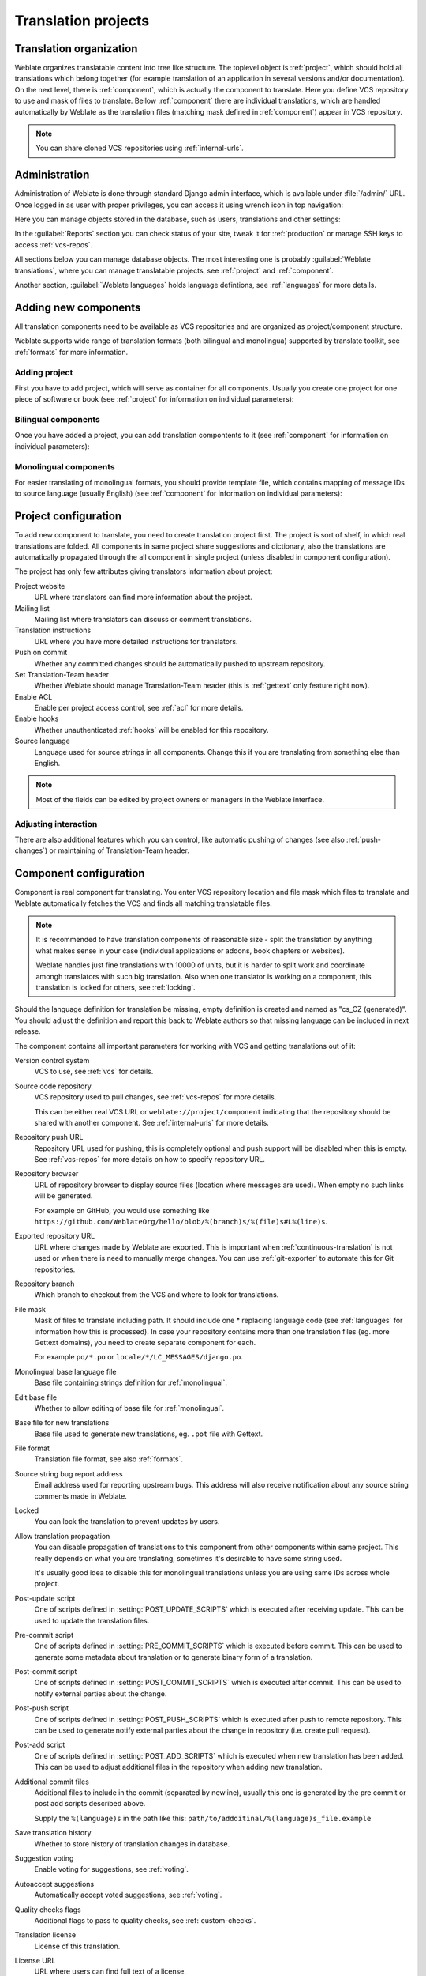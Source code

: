 Translation projects
====================

Translation organization
------------------------

Weblate organizes translatable content into tree like structure. The toplevel
object is :ref:`project`, which should hold all translations which belong
together (for example translation of an application in several versions
and/or documentation). On the next level, there is :ref:`component`, which is
actually the component to translate. Here you define VCS repository to use and
mask of files to translate. Bellow :ref:`component` there are individual
translations, which are handled automatically by Weblate as the translation
files (matching mask defined in :ref:`component`) appear in VCS repository.

.. note::

    You can share cloned VCS repositories using :ref:`internal-urls`.

.. _admin-interface:

Administration
--------------

Administration of Weblate is done through standard Django admin interface,
which is available under :file:`/admin/` URL. Once logged in as user with
proper privileges, you can access it using wrench icon in top navigation:

.. image:: ../images/admin-wrench.png

Here you can manage objects stored in the database, such as users, translations
and other settings:

.. image:: ../images/admin.png

In the :guilabel:`Reports` section you can check status of your site, tweak
it for :ref:`production` or manage SSH keys to access :ref:`vcs-repos`.

All sections below you can manage database objects. The most interesting one is
probably :guilabel:`Weblate translations`, where you can manage translatable
projects, see :ref:`project` and :ref:`component`.

Another section, :guilabel:`Weblate languages` holds language defintions, see
:ref:`languages` for more details.

Adding new components
---------------------

All translation components need to be available as VCS repositories and are
organized as project/component structure.

Weblate supports wide range of translation formats (both bilingual and
monolingua) supported by translate toolkit, see :ref:`formats` for more
information.

Adding project
++++++++++++++

First you have to add project, which will serve as container for all
components. Usually you create one project for one piece of software or book
(see :ref:`project` for information on individual parameters):

.. image:: ../images/add-project.png

.. seealso:: 
   
   :ref:`project`

.. _bilingual:

Bilingual components
++++++++++++++++++++

Once you have added a project, you can add translation compontents to it
(see :ref:`component` for information on individual parameters):

.. image:: ../images/add-component.png

.. seealso:: 
   
   :ref:`component`

.. _monolingual:

Monolingual components
++++++++++++++++++++++

For easier translating of monolingual formats, you should provide template
file, which contains mapping of message IDs to source language (usually
English) (see :ref:`component` for information on individual parameters):

.. image:: ../images/add-component-mono.png

.. seealso:: 
   
   :ref:`component`

.. _project:

Project configuration
---------------------

To add new component to translate, you need to create translation project first.
The project is sort of shelf, in which real translations are folded. All
components in same project share suggestions and dictionary, also the
translations are automatically propagated through the all component in single
project (unless disabled in component configuration).

The project has only few attributes giving translators information about
project:

Project website
    URL where translators can find more information about the project.
Mailing list
    Mailing list where translators can discuss or comment translations.
Translation instructions
    URL where you have more detailed instructions for translators.
Push on commit
    Whether any committed changes should be automatically pushed to upstream
    repository.
Set Translation-Team header
    Whether Weblate should manage Translation-Team header (this is
    :ref:`gettext` only feature right now).
Enable ACL
    Enable per project access control, see :ref:`acl` for more details.
Enable hooks
    Whether unauthenticated :ref:`hooks` will be enabled for this repository.
Source language
    Language used for source strings in all components. Change this if you are 
    translating from something else than English.

.. note::

    Most of the fields can be edited by project owners or managers in the 
    Weblate interface.

Adjusting interaction
+++++++++++++++++++++

There are also additional features which you can control, like automatic
pushing of changes (see also :ref:`push-changes`) or
maintaining of Translation-Team header.

.. _component:

.. _subproject:

Component configuration
-----------------------

Component is real component for translating. You enter VCS repository location
and file mask which files to translate and Weblate automatically fetches the VCS
and finds all matching translatable files.

.. note::

    It is recommended to have translation components of reasonable size - split
    the translation by anything what makes sense in your case (individual
    applications or addons, book chapters or websites).

    Weblate handles just fine translations with 10000 of units, but it is harder
    to split work and coordinate amongh translators with such big translation.
    Also when one translator is working on a component, this translation is locked
    for others, see :ref:`locking`.

Should the language definition for translation be missing, empty definition is
created and named as "cs_CZ (generated)". You should adjust the definition and
report this back to Weblate authors so that missing language can be included in
next release.

The component contains all important parameters for working with VCS and
getting translations out of it:

Version control system
    VCS to use, see :ref:`vcs` for details.
Source code repository
    VCS repository used to pull changes, see :ref:`vcs-repos` for more details.
    
    This can be either real VCS URL or ``weblate://project/component``
    indicating that the repository should be shared with another component.
    See :ref:`internal-urls` for more details.
Repository push URL
    Repository URL used for pushing, this is completely optional and push
    support will be disabled when this is empty. See :ref:`vcs-repos` for more
    details on how to specify repository URL.
Repository browser
    URL of repository browser to display source files (location where messages
    are used). When empty no such links will be generated.

    For example on GitHub, you would use something like
    ``https://github.com/WeblateOrg/hello/blob/%(branch)s/%(file)s#L%(line)s``.
Exported repository URL
    URL where changes made by Weblate are exported. This is important when
    :ref:`continuous-translation` is not used or when there is need to manually
    merge changes. You can use :ref:`git-exporter` to automate this for Git
    repositories.
Repository branch
    Which branch to checkout from the VCS and where to look for translations.
File mask
    Mask of files to translate including path. It should include one *
    replacing language code (see :ref:`languages` for information how this is 
    processed). In case your repository contains more than one translation
    files (eg. more Gettext domains), you need to create separate component for
    each.

    For example ``po/*.po`` or ``locale/*/LC_MESSAGES/django.po``.
Monolingual base language file
    Base file containing strings definition for :ref:`monolingual`.
Edit base file
    Whether to allow editing of base file for :ref:`monolingual`.
Base file for new translations
    Base file used to generate new translations, eg. ``.pot`` file with Gettext.
File format
    Translation file format, see also :ref:`formats`.
Source string bug report address
    Email address used for reporting upstream bugs. This address will also receive
    notification about any source string comments made in Weblate.
Locked
    You can lock the translation to prevent updates by users.
Allow translation propagation
    You can disable propagation of translations to this component from other
    components within same project. This really depends on what you are
    translating, sometimes it's desirable to have same string used.

    It's usually good idea to disable this for monolingual translations unless
    you are using same IDs across whole project.
Post-update script
    One of scripts defined in :setting:`POST_UPDATE_SCRIPTS` which is executed
    after receiving update. This can be used to update the translation files.
Pre-commit script
    One of scripts defined in :setting:`PRE_COMMIT_SCRIPTS` which is executed
    before commit. This can be used to generate some metadata about translation
    or to generate binary form of a translation.
Post-commit script
    One of scripts defined in :setting:`POST_COMMIT_SCRIPTS` which is executed
    after commit. This can be used to notify external parties about the change.
Post-push script
    One of scripts defined in :setting:`POST_PUSH_SCRIPTS` which is executed
    after push to remote repository. This can be used to generate notify external
    parties about the change in repository (i.e. create pull request).
Post-add script
    One of scripts defined in :setting:`POST_ADD_SCRIPTS` which is executed
    when new translation has been added. This can be used to adjust additional
    files in the repository when adding new translation.
Additional commit files
    Additional files to include in the commit (separated by newline), usually
    this one is generated by the pre commit or post add scripts described
    above.

    Supply the ``%(language)s`` in the path like this:
    ``path/to/addditinal/%(language)s_file.example``
Save translation history
    Whether to store history of translation changes in database.
Suggestion voting
    Enable voting for suggestions, see :ref:`voting`.
Autoaccept suggestions
    Automatically accept voted suggestions, see :ref:`voting`.
Quality checks flags
    Additional flags to pass to quality checks, see :ref:`custom-checks`.
Translation license
    License of this translation.
License URL
    URL where users can find full text of a license.
New language
    How to handle requests for creating new languages. Please note that
    availability of choices depends on the file format, see :ref:`formats`.
Merge style
    You can configure how the updates from upstream repository are handled.
    This might not be supported for some VCS. See :ref:`merge-rebase` for
    more details.
Commit message
    Message used when committing translation, see :ref:`commit-message`.
Committer name
    Name of commiter used on Weblate commits, the author will be always the
    real translator. On some VCS this might be not supported. Default value
    can be changed by :setting:`DEFAULT_COMMITER_NAME`.
Committer email
    Email of commiter used on Weblate commits, the author will be always the
    real translator. On some VCS this might be not supported. Default value
    can be changed by :setting:`DEFAULT_COMMITER_EMAIL`.
Language filter
    Regular expression which is used to filter translation when scanning for
    file mask. This can be used to limit list of languages managed by Weblate
    (eg. ``^(cs|de|es)$`` will include only those there languages. Please note
    that you need to list language codes as they appear in the filename.

.. note::

    Most of the fields can be edited by project owners or managers in the 
    Weblate interface.

.. _commit-message:

Commit message formatting
+++++++++++++++++++++++++

The commit message on each commit Weblate does, it can use following format
strings in the message:

``%(language)s``
    Language code
``%(language_name)s``
    Language name
``%(component)s``
    Component name
``%(project)s``
    Project name
``%(url)s``
    Translation URL
``%(total)s``
    Total strings count
``%(fuzzy)s``
    Count of strings needing review
``%(fuzzy_percent)s``
    Percent of strings needing review
``%(translated)s``
    Translated strings count
``%(translated_percent)s``
    Translated strings percent

.. seealso:: 
   
   :ref:`faq-vcs`, :ref:`processing`

.. _import-speed:

Importing speed
---------------

Fetching VCS repository and importing translations to Weblate can be lengthy
process depending on size of your translations. Here are some tips to improve
this situation:

Clone Git repository in advance
+++++++++++++++++++++++++++++++

You can put in place Git repository which will be used by Weblate. The
repositories are stored in :file:`vcs` directory in path defined by
:setting:`DATA_DIR` in :file:`settings.py` in :file:`<project>/<component>`
directories.

This can be especially useful if you already have local clone of this
repository and you can use ``--reference`` option while cloning:

.. code-block:: sh

    git clone \
        --reference /path/to/checkout \
        https://github.com/WeblateOrg/weblate.git \
        weblate/repos/project/component

Optimize configuration
++++++++++++++++++++++

The default configuration is useful for testing and debugging Weblate, while
for production setup, you should do some adjustments. Many of them have quite
big impact on performance. Please check :ref:`production` for more details,
especially:

* :ref:`production-indexing`
* :ref:`production-cache`
* :ref:`production-database`
* :ref:`production-debug`

Disable not needed checks
+++++++++++++++++++++++++

Some quality checks can be quite expensive and if you don't need them, they
can save you some time during import. See :setting:`CHECK_LIST` for more
information how to configure this.

.. _autocreate:

Automatic creation of components
--------------------------------

In case you have project with dozen of translation files, you might want to
import all at once. This can be achieved using :djadmin:`import_project` or
:djadmin:`import_json`.

First you need to create project which will contain all components and then
it's just a matter of running :djadmin:`import_project` or
:djadmin:`import_json`.

.. seealso:: 
   
   :ref:`manage`

.. _fulltext:

Fulltext search
---------------

Fulltext search is based on Whoosh. You can either allow Weblate to directly
update index on every change to content or offload this to separate process by
:setting:`OFFLOAD_INDEXING`.

The first approach (immediate updates) allows more up to date index, but
suffers locking issues in some setup (eg. Apache's mod_wsgi) and produces more
fragmented index.

Offloaded indexing is always better choice for production setup - it only marks
which items need to be reindexed and you need to schedule background process
(:djadmin:`update_index`) to update index. This leads to faster response of the
site and less fragmented index with cost that it might be slightly outdated.

.. seealso:: 
   
   :djadmin:`update_index`, :setting:`OFFLOAD_INDEXING`, :ref:`faq-ft-slow`, :ref:`faq-ft-lock`, :ref:`faq-ft-space`

